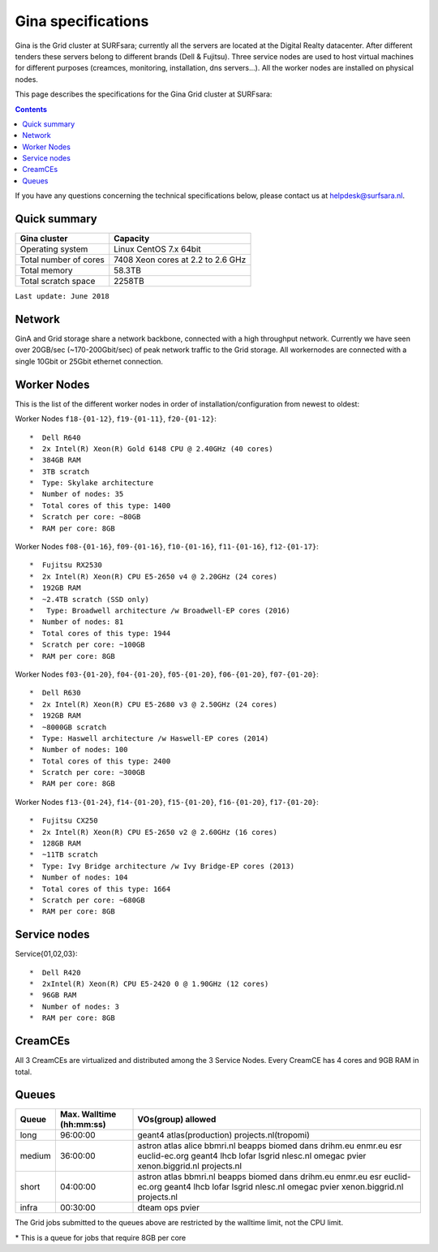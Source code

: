 .. _specs-gina:

*******************
Gina specifications
*******************

Gina is the Grid cluster at SURFsara; currently all the servers are located at the Digital Realty datacenter. After different tenders these servers belong to different brands (Dell & Fujitsu). Three service nodes are used to host virtual machines for different purposes (creamces, monitoring, installation, dns servers...). All the worker nodes are installed on physical nodes.

This page describes the specifications for the Gina Grid cluster at SURFsara:

.. contents:: 
    :depth: 4

If you have any questions concerning the technical specifications below, please contact us at helpdesk@surfsara.nl.


.. _gina-specs-summary:


Quick summary
=============

============================ =====================================================
Gina cluster                 Capacity                                             
============================ =====================================================
Operating system             Linux CentOS 7.x 64bit                              
Total number of cores        7408 Xeon cores at 2.2 to 2.6 GHz                   
Total memory                 58.3TB                                                 
Total scratch space          2258TB                                              
============================ =====================================================

``Last update: June 2018``

.. _gina-specs-network:

Network
============
GinA and Grid storage share a network backbone, connected with a high throughput network. Currently we have seen over 20GB/sec (~170-200Gbit/sec) of peak network traffic to the Grid storage. All workernodes are connected with a single 10Gbit or 25Gbit ethernet connection.


.. _gina-specs-wn:

Worker Nodes
============
This is the list of the different worker nodes in order of installation/configuration from newest to oldest:


Worker Nodes ``f18-{01-12}``, ``f19-{01-11}``, ``f20-{01-12}``::  

  *  Dell R640  
  *  2x Intel(R) Xeon(R) Gold 6148 CPU @ 2.40GHz (40 cores)  
  *  384GB RAM  
  *  3TB scratch  
  *  Type: Skylake architecture  
  *  Number of nodes: 35
  *  Total cores of this type: 1400 
  *  Scratch per core: ~80GB  
  *  RAM per core: 8GB  

Worker Nodes ``f08-{01-16}``, ``f09-{01-16}``, ``f10-{01-16}``, ``f11-{01-16}``, ``f12-{01-17}``::  

  *  Fujitsu RX2530
  *  2x Intel(R) Xeon(R) CPU E5-2650 v4 @ 2.20GHz (24 cores)  
  *  192GB RAM  
  *  ~2.4TB scratch (SSD only)
  *   Type: Broadwell architecture /w Broadwell-EP cores (2016)
  *  Number of nodes: 81
  *  Total cores of this type: 1944  
  *  Scratch per core: ~100GB  
  *  RAM per core: 8GB  

Worker Nodes ``f03-{01-20}``, ``f04-{01-20}``, ``f05-{01-20}``, ``f06-{01-20}``, ``f07-{01-20}``::  

  *  Dell R630  
  *  2x Intel(R) Xeon(R) CPU E5-2680 v3 @ 2.50GHz (24 cores)  
  *  192GB RAM  
  *  ~8000GB scratch  
  *  Type: Haswell architecture /w Haswell-EP cores (2014)  
  *  Number of nodes: 100   
  *  Total cores of this type: 2400  
  *  Scratch per core: ~300GB  
  *  RAM per core: 8GB  

Worker Nodes ``f13-{01-24}``, ``f14-{01-20}``, ``f15-{01-20}``, ``f16-{01-20}``, ``f17-{01-20}``::  

  *  Fujitsu CX250  
  *  2x Intel(R) Xeon(R) CPU E5-2650 v2 @ 2.60GHz (16 cores)  
  *  128GB RAM  
  *  ~11TB scratch  
  *  Type: Ivy Bridge architecture /w Ivy Bridge-EP cores (2013)  
  *  Number of nodes: 104  
  *  Total cores of this type: 1664  
  *  Scratch per core: ~680GB  
  *  RAM per core: 8GB  


Service nodes
=============

Service{01,02,03}::  

  *  Dell R420  
  *  2xIntel(R) Xeon(R) CPU E5-2420 0 @ 1.90GHz (12 cores)  
  *  96GB RAM  
  *  Number of nodes: 3  
  *  RAM per core: 8GB  


CreamCEs
========

All 3 CreamCEs are virtualized and distributed among the 3 Service Nodes. Every CreamCE has 4 cores and 9GB RAM in total.


.. _gina-specs-queues:

Queues
======
 
=============== =========================== ============================
Queue           Max. Walltime (hh:mm:ss)    VOs(group) allowed
=============== =========================== ============================
long            96:00:00                    geant4 atlas(production) projects.nl(tropomi)
medium          36:00:00                    astron atlas alice bbmri.nl beapps biomed dans drihm.eu enmr.eu esr euclid-ec.org geant4 lhcb lofar lsgrid nlesc.nl omegac pvier xenon.biggrid.nl projects.nl
short           04:00:00                    astron atlas bbmri.nl beapps biomed dans drihm.eu enmr.eu esr euclid-ec.org geant4 lhcb lofar lsgrid nlesc.nl omegac pvier xenon.biggrid.nl projects.nl  
infra           00:30:00                    dteam ops pvier
=============== =========================== ============================

The Grid jobs submitted to the queues above are restricted by the walltime limit, not the CPU limit.

\* This is a queue for jobs that require 8GB per core

